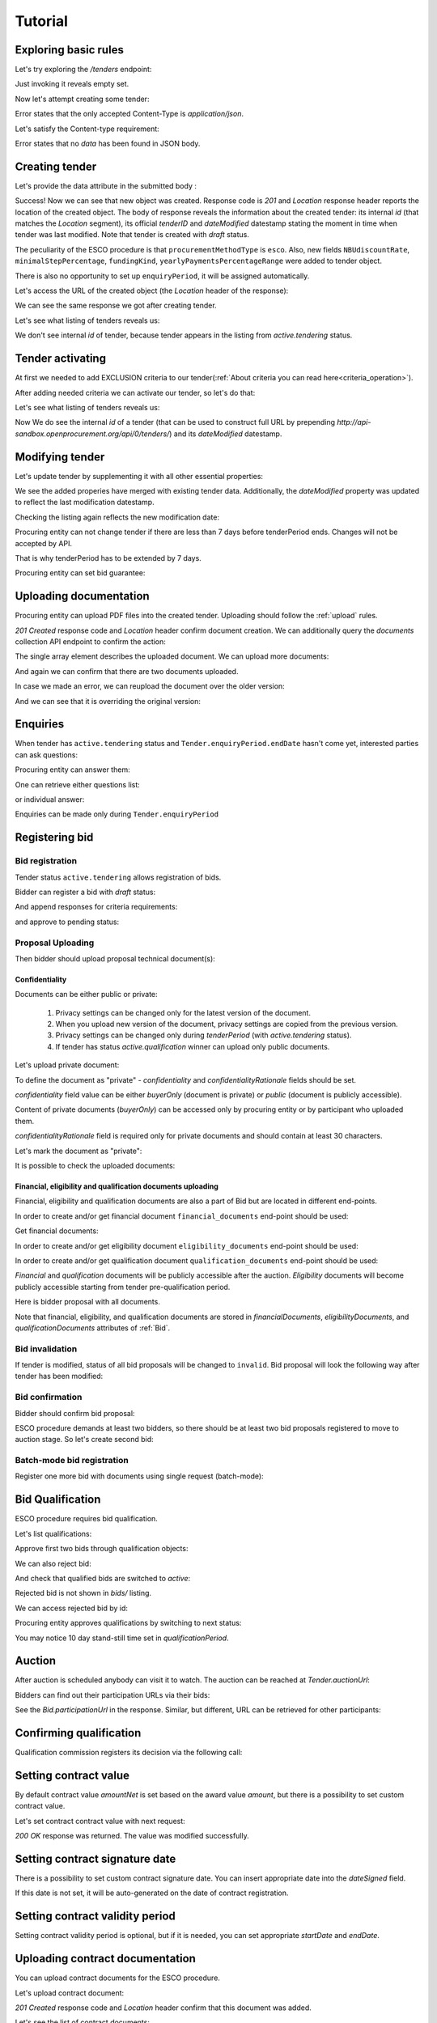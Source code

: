 .. _esco_tutorial:

Tutorial
========

Exploring basic rules
---------------------

Let's try exploring the `/tenders` endpoint:

.. httpexample:: tutorial/tender-listing.http
   :code:

Just invoking it reveals empty set.

Now let's attempt creating some tender:

.. httpexample:: tutorial/tender-post-attempt.http
   :code:

Error states that the only accepted Content-Type is `application/json`.

Let's satisfy the Content-type requirement:

.. httpexample:: tutorial/tender-post-attempt-json.http
   :code:

Error states that no `data` has been found in JSON body.


.. index:: Tender

Creating tender
---------------

Let's provide the data attribute in the submitted body :

.. httpexample:: tutorial/tender-post-attempt-json-data.http
   :code:

Success! Now we can see that new object was created. Response code is `201`
and `Location` response header reports the location of the created object.  The
body of response reveals the information about the created tender: its internal
`id` (that matches the `Location` segment), its official `tenderID` and
`dateModified` datestamp stating the moment in time when tender was last
modified.  Note that tender is created with `draft` status.

The peculiarity of the ESCO procedure is that ``procurementMethodType`` is ``esco``.
Also,  new fields ``NBUdiscountRate``, ``minimalStepPercentage``, ``fundingKind``, ``yearlyPaymentsPercentageRange``  were added to tender object.

There is also no opportunity to set up ``enquiryPeriod``, it will be assigned automatically.


Let's access the URL of the created object (the `Location` header of the response):

.. httpexample:: tutorial/blank-tender-view.http
   :code:

.. XXX body is empty for some reason (printf fails)

We can see the same response we got after creating tender.

Let's see what listing of tenders reveals us:

.. httpexample:: tutorial/tender-listing-no-auth.http
   :code:

We don't see internal `id` of tender, because tender appears in the listing from `active.tendering` status.

Tender activating
-----------------

At first we needed to add EXCLUSION criteria to our tender(:ref:`About criteria you can read here<criteria_operation>`).

.. httpexample:: tutorial/add-exclusion-criteria.http
   :code:

After adding needed criteria we can activate our tender, so let's do that:

.. httpexample:: tutorial/tender-activating.http
   :code:

Let's see what listing of tenders reveals us:

.. httpexample:: tutorial/active-tender-listing-no-auth.http
   :code:

Now We do see the internal `id` of a tender (that can be used to construct full URL by prepending `http://api-sandbox.openprocurement.org/api/0/tenders/`) and its `dateModified` datestamp.

Modifying tender
----------------

Let's update tender by supplementing it with all other essential properties:

.. httpexample:: tutorial/patch-items-value-periods.http
   :code:

.. XXX body is empty for some reason (printf fails)

We see the added properies have merged with existing tender data. Additionally, the `dateModified` property was updated to reflect the last modification datestamp.

Checking the listing again reflects the new modification date:

.. httpexample:: tutorial/tender-listing-after-patch.http
   :code:

Procuring entity can not change tender if there are less than 7 days before tenderPeriod ends. Changes will not be accepted by API.

.. httpexample:: tutorial/update-tender-after-enqiery.http
   :code:

That is why tenderPeriod has to be extended by 7 days.

.. httpexample:: tutorial/update-tender-after-enqiery-with-update-periods.http
   :code:

Procuring entity can set bid guarantee:

.. httpexample:: tutorial/set-bid-guarantee.http
   :code:


.. index:: Document

Uploading documentation
-----------------------

Procuring entity can upload PDF files into the created tender. Uploading should
follow the :ref:`upload` rules.

.. httpexample:: tutorial/upload-tender-notice.http
   :code:

`201 Created` response code and `Location` header confirm document creation.
We can additionally query the `documents` collection API endpoint to confirm the
action:

.. httpexample:: tutorial/tender-documents.http
   :code:

The single array element describes the uploaded document. We can upload more documents:

.. httpexample:: tutorial/upload-award-criteria.http
   :code:

And again we can confirm that there are two documents uploaded.

.. httpexample:: tutorial/tender-documents-2.http
   :code:

In case we made an error, we can reupload the document over the older version:

.. httpexample:: tutorial/update-award-criteria.http
   :code:

And we can see that it is overriding the original version:

.. httpexample:: tutorial/tender-documents-3.http
   :code:


.. index:: Enquiries, Question, Answer

Enquiries
---------

When tender has ``active.tendering`` status and ``Tender.enquiryPeriod.endDate``  hasn't come yet, interested parties can ask questions:

.. httpexample:: tutorial/ask-question.http
   :code:

Procuring entity can answer them:

.. httpexample:: tutorial/answer-question.http
   :code:

One can retrieve either questions list:

.. httpexample:: tutorial/list-question.http
   :code:

or individual answer:

.. httpexample:: tutorial/get-answer.http
   :code:


Enquiries can be made only during ``Tender.enquiryPeriod``

.. httpexample:: tutorial/ask-question-after-enquiry-period.http
   :code:


.. index:: Bidding

Registering bid
---------------

Bid registration
~~~~~~~~~~~~~~~~

Tender status ``active.tendering`` allows registration of bids.

Bidder can register a bid with `draft` status:

.. httpexample:: tutorial/register-bidder.http
   :code:

And append responses for criteria requirements:

.. httpexample:: tutorial/add-requirement-responses-to-bidder.http
   :code:

and approve to pending status:

.. httpexample:: tutorial/activate-bidder.http
   :code:

Proposal Uploading
~~~~~~~~~~~~~~~~~~

Then bidder should upload proposal technical document(s):

.. httpexample:: tutorial/upload-bid-proposal.http
   :code:

Confidentiality
^^^^^^^^^^^^^^^

Documents can be either public or private:

  1. Privacy settings can be changed only for the latest version of the document.
  2. When you upload new version of the document, privacy settings are copied from the previous version.
  3. Privacy settings can be changed only during `tenderPeriod` (with `active.tendering` status).
  4. If tender has status `active.qualification` winner can upload only public documents.

Let's upload private document:

.. httpexample:: tutorial/upload-bid-private-proposal.http
   :code:

To define the document as "private" - `confidentiality` and `confidentialityRationale` fields should be set.

`confidentiality` field value can be either `buyerOnly` (document is private) or `public` (document is publicly accessible).

Content of private documents (`buyerOnly`) can be accessed only by procuring entity or by participant who uploaded them.

`confidentialityRationale` field is required only for private documents and should contain at least 30 characters.

Let's mark the document as "private":

.. httpexample:: tutorial/mark-bid-doc-private.http
   :code:

It is possible to check the uploaded documents:

.. httpexample:: tutorial/bidder-documents.http
   :code:

.. _esco_envelopes:

Financial, eligibility and qualification documents uploading
^^^^^^^^^^^^^^^^^^^^^^^^^^^^^^^^^^^^^^^^^^^^^^^^^^^^^^^^^^^^

Financial, eligibility and qualification documents are also a part of Bid but are located in different end-points.

In order to create and/or get financial document ``financial_documents`` end-point should be used:

.. httpexample:: tutorial/upload-bid-financial-document-proposal.http
   :code:

Get financial documents:

.. httpexample:: tutorial/bidder-financial-documents.http
   :code:

In order to create and/or get eligibility document ``eligibility_documents`` end-point should be used:

.. httpexample:: tutorial/upload-bid-eligibility-document-proposal.http
   :code:

In order to create and/or get qualification document ``qualification_documents`` end-point should be used:

.. httpexample:: tutorial/upload-bid-qualification-document-proposal.http
   :code:


`Financial` and `qualification` documents will be publicly accessible after the auction.
`Eligibility` documents will become publicly accessible starting from tender pre-qualification period.

Here is bidder proposal with all documents.

.. httpexample:: tutorial/bidder-view-financial-documents.http
   :code:

Note that financial, eligibility, and qualification documents are stored in `financialDocuments`, `eligibilityDocuments`, and `qualificationDocuments` attributes of :ref:`Bid`.


Bid invalidation
~~~~~~~~~~~~~~~~

If tender is modified, status of all bid proposals will be changed to ``invalid``. Bid proposal will look the following way after tender has been modified:

.. httpexample:: tutorial/bidder-after-changing-tender.http
   :code:

Bid confirmation
~~~~~~~~~~~~~~~~

Bidder should confirm bid proposal:

.. httpexample:: tutorial/bidder-activate-after-changing-tender.http
   :code:

ESCO procedure demands at least two bidders, so there should be at least two bid proposals registered to move to auction stage. So let's create second bid:

.. httpexample:: tutorial/register-2nd-bidder.http
   :code:

Batch-mode bid registration
~~~~~~~~~~~~~~~~~~~~~~~~~~~

Register one more bid with documents using single request (batch-mode):

.. httpexample:: tutorial/register-3rd-bidder.http
   :code:


.. index:: Awarding, Qualification

Bid Qualification
-----------------

ESCO procedure requires bid qualification.

Let's list qualifications:


.. httpexample:: tutorial/qualifications-listing.http
   :code:

Approve first two bids through qualification objects:

.. httpexample:: tutorial/approve-qualification1.http
   :code:

.. httpexample:: tutorial/approve-qualification2.http
   :code:

We can also reject bid:

.. httpexample:: tutorial/reject-qualification3.http
   :code:

And check that qualified bids are switched to `active`:

.. httpexample:: tutorial/qualificated-bids-view.http
   :code:

Rejected bid is not shown in `bids/` listing.

We can access rejected bid by id:

.. httpexample:: tutorial/rejected-bid-view.http
   :code:

Procuring entity approves qualifications by switching to next status:

.. httpexample:: tutorial/pre-qualification-confirmation.http
   :code:

You may notice 10 day stand-still time set in `qualificationPeriod`.

Auction
-------

After auction is scheduled anybody can visit it to watch. The auction can be reached at `Tender.auctionUrl`:

.. httpexample:: tutorial/auction-url.http
   :code:

Bidders can find out their participation URLs via their bids:

.. httpexample:: tutorial/bidder-participation-url.http
   :code:

See the `Bid.participationUrl` in the response. Similar, but different, URL can be retrieved for other participants:

.. httpexample:: tutorial/bidder2-participation-url.http
   :code:

Confirming qualification
------------------------

Qualification commission registers its decision via the following call:

.. httpexample:: tutorial/confirm-qualification.http
   :code:

Setting contract value
-----------------------

By default contract value `amountNet` is set based on the award value `amount`, but there is a possibility to set custom contract value.

Let's set contract contract value with next request:

.. httpexample:: tutorial/tender-contract-set-contract-value.http
   :code:

`200 OK` response was returned. The value was modified successfully.

Setting contract signature date
-------------------------------

There is a possibility to set custom contract signature date. You can insert appropriate date into the `dateSigned` field.

If this date is not set, it will be auto-generated on the date of contract registration.

.. httpexample:: tutorial/tender-contract-sign-date.http
   :code:

Setting contract validity period
--------------------------------

Setting contract validity period is optional, but if it is needed, you can set appropriate `startDate` and `endDate`.

.. httpexample:: tutorial/tender-contract-period.http
   :code:

Uploading contract documentation
--------------------------------

You can upload contract documents for the ESCO procedure.

Let's upload contract document:

.. httpexample:: tutorial/tender-contract-upload-document.http
    :code:

`201 Created` response code and `Location` header confirm that this document was added.

Let's see the list of contract documents:

.. httpexample:: tutorial/tender-contract-get-documents.http
    :code:

We can upload another contract document:

.. httpexample:: tutorial/tender-contract-upload-second-document.http
    :code:

`201 Created` response code and `Location` header confirm that the second document was uploaded.

By default, document language is Ukrainian. You can can change it and set another language for the document by assigning appropriate language code to the `language` field (available options: ``uk``, ``en``, ``ru``). You can also set document's title (e.g. `title_en`) and description (e.g. `description_en`) fields. See :ref:`Document` data structure for details.

.. httpexample:: tutorial/tender-contract-patch-document.http
    :code:

Let's see the list of all added contract documents:

.. httpexample:: tutorial/tender-contract-get-documents-again.http
    :code:

Let's view separate contract document:

.. httpexample:: tutorial/tender-contract-get-separate.http
    :code:

Cancelling tender
-----------------

Tender creator can cancel tender anytime (except when tender in status `active.auction` or in terminal status e.g. `unsuccessful`, `canceled`, `complete`).

The following steps should be applied:

1. Prepare cancellation request.
2. Fill it with the protocol describing the cancellation reasons.
3. Passing complaint period(10 days)
4. Cancel the tender with the prepared reasons.

Only the request that has been activated (4th step above) has power to
cancel tender.  I.e.  you have to not only prepare cancellation request but
to activate it as well.

For cancelled cancellation you need to update cancellation status to `unsuccessful`
from `draft` or `pending`.

See :ref:`cancellation` data structure for details.

Preparing the cancellation request
~~~~~~~~~~~~~~~~~~~~~~~~~~~~~~~~~~

You should pass `reason` and `reasonType`, `status` defaults to `draft`.

There are four possible types of cancellation reason - tender was `noDemand`, `unFixable`, `forceMajeure` and `expensesCut`.

`id` is autogenerated and passed in the `Location` header of response.

.. httpexample::  tutorial/prepare-cancellation.http
   :code:

You can change ``reasonType`` value to any of the above.

.. httpexample::  tutorial/update-cancellation-reasonType.http
   :code:

Filling cancellation with protocol and supplementary documentation
~~~~~~~~~~~~~~~~~~~~~~~~~~~~~~~~~~~~~~~~~~~~~~~~~~~~~~~~~~~~~~~~~~

This step is required. Without documents you can't update tender status.

Upload the file contents

.. httpexample::  tutorial/upload-cancellation-doc.http
   :code:

Change the document description and other properties


.. httpexample::  tutorial/patch-cancellation.http
   :code:

Upload new version of the document


.. httpexample::  tutorial/update-cancellation-doc.http
   :code:

Passing Complaint Period
~~~~~~~~~~~~~~~~~~~~~~~~

For activate complaint period, you need to update cancellation from `draft` to `pending`.

.. httpexample::  tutorial/pending-cancellation.http
   :code:

When cancellation in `pending` status the tender owner is prohibited from all actions on the tender.

Activating the request and cancelling tender
~~~~~~~~~~~~~~~~~~~~~~~~~~~~~~~~~~~~~~~~~~~~

if the complaint period(duration 10 days) is over and there were no complaints or
all complaints are canceled, then cancellation will automatically update status to `active`.

